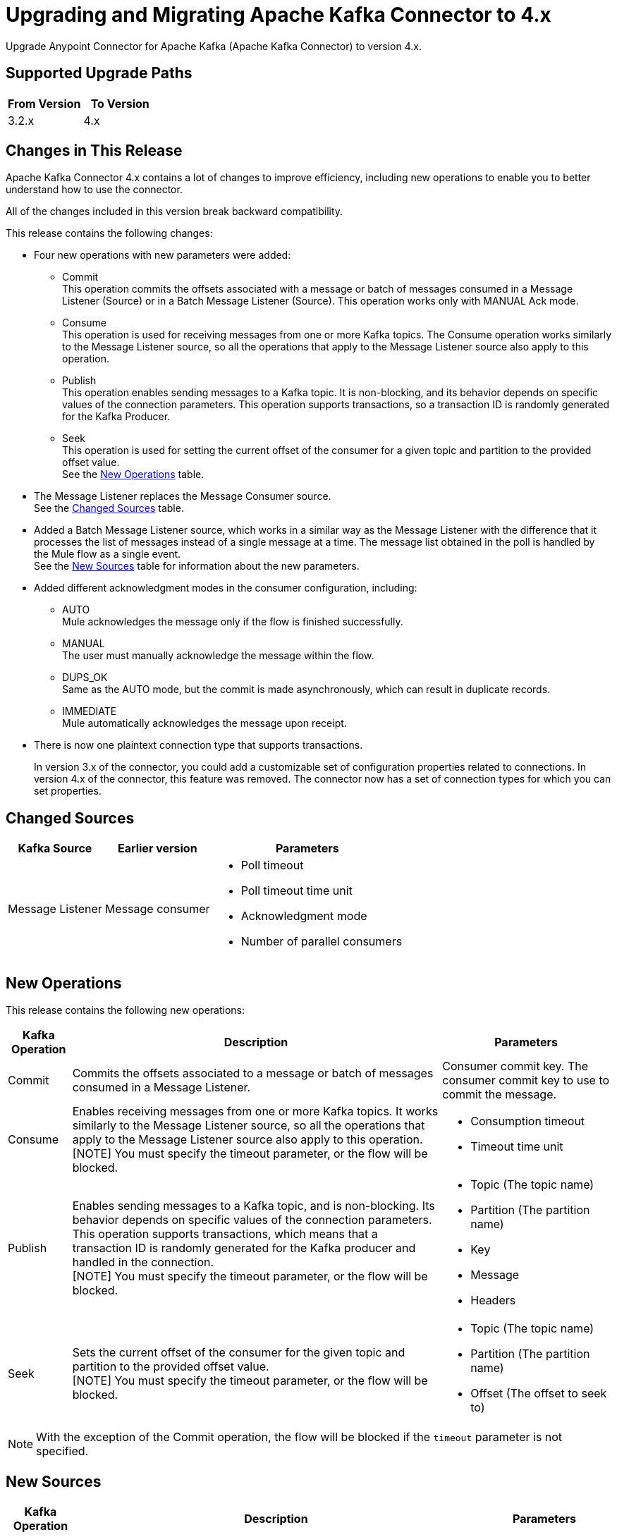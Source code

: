 = Upgrading and Migrating Apache Kafka Connector to 4.x

Upgrade Anypoint Connector for Apache Kafka (Apache Kafka Connector) to version 4.x.

== Supported Upgrade Paths

[%header,cols="50a,50a"]
|===
|From Version | To Version
|3.2.x |4.x
|===

== Changes in This Release

Apache Kafka Connector 4.x contains a lot of changes to improve efficiency, including new operations to enable you to better understand how to use the connector.

All of the changes included in this version break backward compatibility.

This release contains the following changes:

* Four new operations with new parameters were added:
 ** Commit +
 This operation commits the offsets associated with a message or batch of messages consumed in a Message Listener (Source) or in a Batch Message Listener (Source). This operation works only with MANUAL Ack mode.
 ** Consume +
 This operation is used for receiving messages from one or more Kafka topics. The Consume operation works similarly to the Message Listener source, so all the operations that apply to the Message Listener source also apply to this operation.
 ** Publish +
 This operation enables sending messages to a Kafka topic. It is non-blocking, and its behavior depends on specific values of the connection parameters. This operation supports transactions, so a transaction ID is randomly generated for the Kafka Producer.
 ** Seek +
 This operation is used for setting the current offset of the consumer for a given topic and partition to the provided offset value. +
See the <<new_operations,New Operations>> table.
* The Message Listener replaces the Message Consumer source. +
See the <<changed_sources,Changed Sources>> table.
* Added a Batch Message Listener source, which works in a similar way as the Message Listener with the difference that it processes the list of messages instead of a single message at a time. The message list obtained in the poll is handled by the Mule flow as a single event. +
See the <<new_sources,New Sources>> table for information about the new parameters.
* Added different acknowledgment modes in the consumer configuration, including:
** AUTO +
Mule acknowledges the message only if the flow is finished successfully.
** MANUAL +
The user must manually acknowledge the message within the flow.
** DUPS_OK +
Same as the AUTO mode, but the commit is made asynchronously, which can result in duplicate records.
** IMMEDIATE +
Mule automatically acknowledges the message upon receipt.
* There is now one plaintext connection type that supports transactions.
+
In version 3.x of the connector, you could add a customizable set of configuration properties related to connections. In version 4.x of the connector, this feature was removed. The connector now has a set of connection types for which you can set properties.

[[changed_sources]]
== Changed Sources

[%header%autowidth.spread]
|===
|Kafka Source | Earlier version | Parameters
| Message Listener | Message consumer a| * Poll timeout
* Poll timeout time unit
* Acknowledgment mode
* Number of parallel consumers
|===

[[new_operations]]
== New Operations

This release contains the following new operations:

[%header%autowidth.spread]
|===
|Kafka Operation | Description | Parameters
| Commit
a| Commits the offsets associated to a message or batch of messages consumed in a Message Listener. a| Consumer commit key. The consumer commit key to use to commit the message.
| Consume | Enables receiving messages from one or more Kafka topics. It works similarly to the Message Listener source, so all the operations that apply to the Message Listener source also apply to this operation. +
[NOTE]
You must specify the timeout parameter, or the flow will be blocked. a| * Consumption timeout
* Timeout time unit
| Publish | Enables sending messages to a Kafka topic, and is non-blocking. Its behavior depends on specific values of the connection parameters. This operation supports transactions, which means that a transaction ID is randomly generated for the Kafka producer and handled in the connection. +
[NOTE]
You must specify the timeout parameter, or the flow will be blocked.
a| * Topic (The topic name)
* Partition (The partition name)
* Key
* Message
* Headers
| Seek | Sets the current offset of the consumer for the given topic and partition to the provided offset value. +
[NOTE]
You must specify the timeout parameter, or the flow will be blocked. a| * Topic (The topic name)
* Partition (The partition name)
* Offset (The offset to seek to) |
|===

[NOTE]
With the exception of the Commit operation, the flow will be blocked if the `timeout` parameter is not specified.

[[new_sources]]
== New Sources

[%header%autowidth.spread]
|===
|Kafka Operation | Description | Parameters
| Batch Message Listener
a| Works in the same way as the Message Listener except that it processes the list of messages instead of processing a single message at a time. The message list that was obtained in the poll is handled by a flow as a single event, so the handling of concurrency is simpler than in the simple Message Listener. In other words, a commit of the messages happens for all the messages as a whole by calling the commit on the Kafka consumer.
a| * Poll timeout
* Poll timeout time unit
* Acknowledgment mode
* Number of parallel consumers
|===


== Upgrade Prerequisites

Before you perform the upgrade, you must create a backup of your files, data, and configurations in case you need to revert to the previous version.

== Upgrade Steps

Follow these steps to perform the upgrade to Apache Kafka Connector 4.0.x:

. In Studio, create a Mule project.
. In the Mule Palette view, click *Search in Exchange*.
. In Add Modules to Project, type 'Apache Kafka' in the search field.
. In Available modules, select *Apache Kafka Connector* and then click *Add*.
. Click *Finish*. +
Anypoint Studio upgrades the connector automatically.
. Verify that the `kafka-connector` dependency version is `4.0.0` in the pom.xml.


== Post Upgrade Steps

After you install the latest version of the connector, follow these steps to complete the upgrade:

. In Anypoint Studio, verify that there are no errors in the *Problems* or *Console* views.
. Check the project pom.xml and verify that there are no problems.
. Test the connection and verify that the operations work.

== Troubleshooting

If there are problems with caching the parameters and caching the metadata, try restarting Anypoint Studio.

=== Reverting the Upgrade

If it is necessary to revert to the previous version of Apache Kafka Connector, in Anypoint Studio, change the `kafka-connector` dependency version `4.0.0` in the project's pom.xml to the previous version.


== See Also

* xref:connectors::introduction/introduction-to-anypoint-connectors.adoc[Introduction to Anypoint Connectors]
* https://help.mulesoft.com[MuleSoft Help Center]
